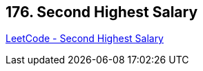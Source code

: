 == 176. Second Highest Salary

https://leetcode.com/problems/second-highest-salary/[LeetCode - Second Highest Salary]

